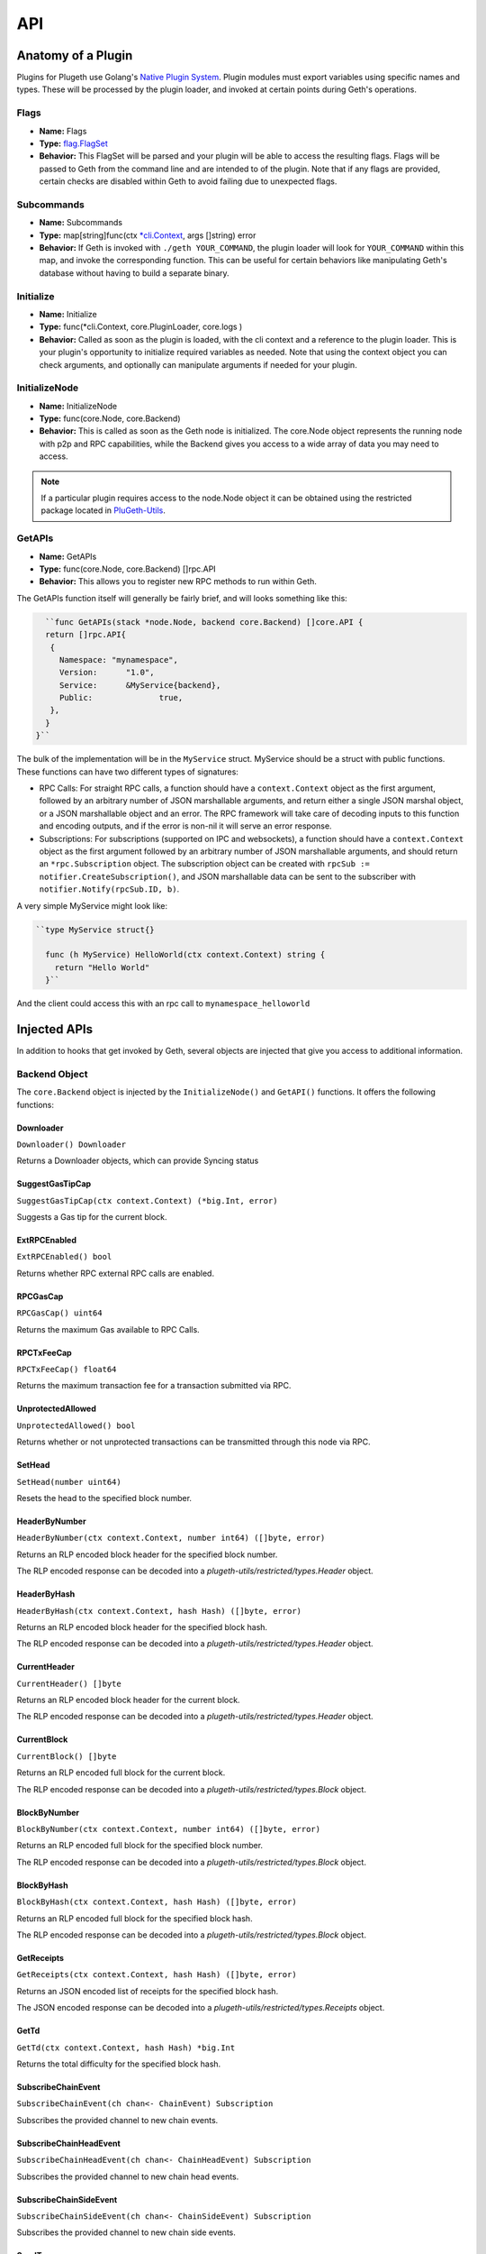 .. _api:

===
API
===

Anatomy of a Plugin
===================

Plugins for Plugeth use Golang's `Native Plugin System`_. Plugin modules must export variables using specific names and types. These will be processed by the plugin loader, and invoked at certain points during Geth's operations.

Flags
-----

* **Name:** Flags
* **Type:** `flag.FlagSet`_
* **Behavior:** This FlagSet will be parsed and your plugin will be able to access the resulting flags. Flags will be passed to Geth from the command line and are intended to  of the plugin. Note that if any flags are provided, certain checks are disabled within Geth to avoid failing due to unexpected flags.

Subcommands
-----------

* **Name:** Subcommands
* **Type:** map[string]func(ctx `*cli.Context`_, args []string) error
* **Behavior:** If Geth is invoked with ``./geth YOUR_COMMAND``, the plugin loader will look for ``YOUR_COMMAND`` within this map, and invoke the corresponding function. This can be useful for certain behaviors like manipulating Geth's database without having to build a separate binary.

Initialize
----------

* **Name:** Initialize
* **Type:** func(*cli.Context, core.PluginLoader, core.logs )
* **Behavior:** Called as soon as the plugin is loaded, with the cli context and a reference to the plugin loader. This is your plugin's opportunity to initialize required variables as needed. Note that using the context object you can check arguments, and optionally can manipulate arguments if needed for your plugin. 

InitializeNode
--------------

* **Name:** InitializeNode
* **Type:** func(core.Node, core.Backend)
* **Behavior:** This is called as soon as the Geth node is initialized. The core.Node object represents the running node with p2p and RPC capabilities, while the Backend gives you access to a wide array of data you may need to access.

.. note:: If a particular plugin requires access to the node.Node object it can be obtained using the restricted package located in `PluGeth-Utils`_.

GetAPIs
-------

* **Name:** GetAPIs
* **Type:** func(core.Node, core.Backend) []rpc.API
* **Behavior:** This allows you to register new RPC methods to run within Geth.

The GetAPIs function itself will generally be fairly brief, and will looks something like this:

.. code-block:: go

	``func GetAPIs(stack *node.Node, backend core.Backend) []core.API {
        return []rpc.API{
         {
           Namespace: "mynamespace",
           Version:	 "1.0",
           Service:	 &MyService{backend},
           Public:		true,
         },
        }
      }``

The bulk of the implementation will be in the ``MyService`` struct. MyService should be a struct with public functions. These functions can have two different types of signatures:

* RPC Calls: For straight RPC calls, a function should have a ``context.Context`` object as the first argument, followed by an arbitrary number of JSON marshallable arguments, and return either a single JSON marshal object, or a JSON marshallable object and an error. The RPC framework will take care of decoding inputs to this function and encoding outputs, and if the error is non-nil it will serve an error response.

* Subscriptions: For subscriptions (supported on IPC and websockets), a function should have a ``context.Context`` object as the first argument followed by an arbitrary number of JSON marshallable arguments, and should return an ``*rpc.Subscription`` object. The subscription object can be created with ``rpcSub := notifier.CreateSubscription()``, and JSON marshallable data can be sent to the subscriber with ``notifier.Notify(rpcSub.ID, b)``.

A very simple MyService might look like:

.. code-block:: go

	``type MyService struct{}

	  func (h MyService) HelloWorld(ctx context.Context) string {
	    return "Hello World"
	  }``

And the client could access this with an rpc call to 
``mynamespace_helloworld``

Injected APIs
=============

In addition to hooks that get invoked by Geth, several objects are injected that give you access to additional information.

Backend Object
--------------

The ``core.Backend`` object is injected by the ``InitializeNode()`` and ``GetAPI()`` functions. It offers the following functions:

Downloader
**********
``Downloader() Downloader``

Returns a Downloader objects, which can provide Syncing status

SuggestGasTipCap
****************
``SuggestGasTipCap(ctx context.Context) (*big.Int, error)``

Suggests a Gas tip for the current block.

ExtRPCEnabled
*************
``ExtRPCEnabled() bool``

Returns whether RPC external RPC calls are enabled.

RPCGasCap
*********
``RPCGasCap() uint64``

Returns the maximum Gas available to RPC Calls.

RPCTxFeeCap
***********
``RPCTxFeeCap() float64``

Returns the maximum transaction fee for a transaction submitted via RPC.

UnprotectedAllowed
******************
``UnprotectedAllowed() bool``

Returns whether or not unprotected transactions can be transmitted through this
node via RPC.

SetHead
*******
``SetHead(number uint64)``

Resets the head to the specified block number.

HeaderByNumber
**************
``HeaderByNumber(ctx context.Context, number int64) ([]byte, error)``

Returns an RLP encoded block header for the specified block number.

The RLP encoded response can be decoded into a `plugeth-utils/restricted/types.Header` object.

HeaderByHash
************
``HeaderByHash(ctx context.Context, hash Hash) ([]byte, error)``

Returns an RLP encoded block header for the specified block hash.

The RLP encoded response can be decoded into a `plugeth-utils/restricted/types.Header` object.

CurrentHeader
*************
``CurrentHeader() []byte``

Returns an RLP encoded block header for the current block.

The RLP encoded response can be decoded into a `plugeth-utils/restricted/types.Header` object.

CurrentBlock
************
``CurrentBlock() []byte``

Returns an RLP encoded full block for the current block.

The RLP encoded response can be decoded into a `plugeth-utils/restricted/types.Block` object.


BlockByNumber
*************
``BlockByNumber(ctx context.Context, number int64) ([]byte, error)``


Returns an RLP encoded full block for the specified block number.

The RLP encoded response can be decoded into a `plugeth-utils/restricted/types.Block` object.

BlockByHash
***********
``BlockByHash(ctx context.Context, hash Hash) ([]byte, error)``

Returns an RLP encoded full block for the specified block hash.

The RLP encoded response can be decoded into a `plugeth-utils/restricted/types.Block` object.

GetReceipts
***********
``GetReceipts(ctx context.Context, hash Hash) ([]byte, error)``

Returns an JSON encoded list of receipts for the specified block hash.

The JSON encoded response can be decoded into a `plugeth-utils/restricted/types.Receipts` object.


GetTd
*****
``GetTd(ctx context.Context, hash Hash) *big.Int``

Returns the total difficulty for the specified block hash.

SubscribeChainEvent
*******************
``SubscribeChainEvent(ch chan<- ChainEvent) Subscription``

Subscribes the provided channel to new chain events.

SubscribeChainHeadEvent
***********************
``SubscribeChainHeadEvent(ch chan<- ChainHeadEvent) Subscription``

Subscribes the provided channel to new chain head events.

SubscribeChainSideEvent
***********************
``SubscribeChainSideEvent(ch chan<- ChainSideEvent) Subscription``

Subscribes the provided channel to new chain side events.

SendTx
******
``SendTx(ctx context.Context, signedTx []byte) error``

Sends an RLP encoded, signed transaction to the network.

GetTransaction
**************
``GetTransaction(ctx context.Context, txHash Hash) ([]byte, Hash, uint64, uint64, error)``

Returns an RLP encoded transaction at the specified hash, along with the hash and number of the included block, and the transaction's position within that block.

GetPoolTransactions
^^^^^^^^^^^^^^^^^^^
``GetPoolTransactions() ([][]byte, error)``

Returns a list of RLP encoded transactions found in the mempool

GetPoolTransaction
******************
``GetPoolTransaction(txHash Hash) []byte``

Returns the RLP encoded transaction from the mempool at the specified hash.

GetPoolNonce
************
``GetPoolNonce(ctx context.Context, addr Address) (uint64, error)``

Returns the nonce of the last transaction for a given address, including
transactions found in the mempool.

Stats
*****
``Stats() (pending int, queued int)``

Returns the number of pending and queued transactions in the mempool.

TxPoolContent
*************
``TxPoolContent() (map[Address][][]byte, map[Address][][]byte)``

Returns a map of addresses to the list of RLP encoded transactions pending in
the mempool, and queued in the mempool.

SubscribeNewTxsEvent
********************
``SubscribeNewTxsEvent(chan<- NewTxsEvent) Subscription``

Subscribe to a feed of new transactions added to the mempool.

GetLogs
*******
``GetLogs(ctx context.Context, blockHash Hash) ([][]byte, error)``

Returns a list of RLP encoded logs found in the specified block.

SubscribeLogsEvent
******************
``SubscribeLogsEvent(ch chan<- [][]byte) Subscription``

Subscribe to logs included in a confirmed block.

SubscribePendingLogsEvent
*************************
``SubscribePendingLogsEvent(ch chan<- [][]byte) Subscription``

Subscribe to logs from pending transactions.

SubscribeRemovedLogsEvent
*************************
``SubscribeRemovedLogsEvent(ch chan<- []byte) Subscription``

Subscribe to logs removed from the canonical chain in reorged blocks.


Node Object
-----------

The ``core.Node`` object is injected by the ``InitializeNode()`` and ``GetAPI()`` functions. It offers the following functions:

Server
******
``Server() Server``

The Server object provides access to ``server.PeerCount()``, the number of peers connected to the node.

DataDir
*******
``DataDir() string``

Returns the Ethereuem datadir.

InstanceDir
***********
``InstanceDir() string``

Returns the instancedir used by the protocol stack.

IPCEndpoint
***********
``IPCEndpoint() string``

The path of the IPC Endpoint for this node.

HTTPEndpoint
************
``HTTPEndpoint() string``

The url of the HTTP Endpoint for this node.

WSEndpoint
**********
``WSEndpoint() string``

The url of the websockets Endpoint for this node.


ResolvePath
***********
``ResolvePath(x string) string``

Resolves a path within the DataDir.


.. _*cli.Context: https://pkg.go.dev/github.com/urfave/cli#Context
.. _flag.FlagSet: https://pkg.go.dev/flag#FlagSet
.. _Native Plugin System: https://pkg.go.dev/plugin

Logger
------

The Logger object is injected by the ``Initialize()`` function. It implements
logging based on the interfaces of `Log15 <https://github.com/inconshreveable/log15>`_.




.. _PluGeth-Utils: https://github.com/openrelayxyz/plugeth-utils
.. _*cli.Context: https://pkg.go.dev/github.com/urfave/cli#Context
.. _flag.FlagSet: https://pkg.go.dev/flag#FlagSet
.. _Native Plugin System: https://pkg.go.dev/plugin